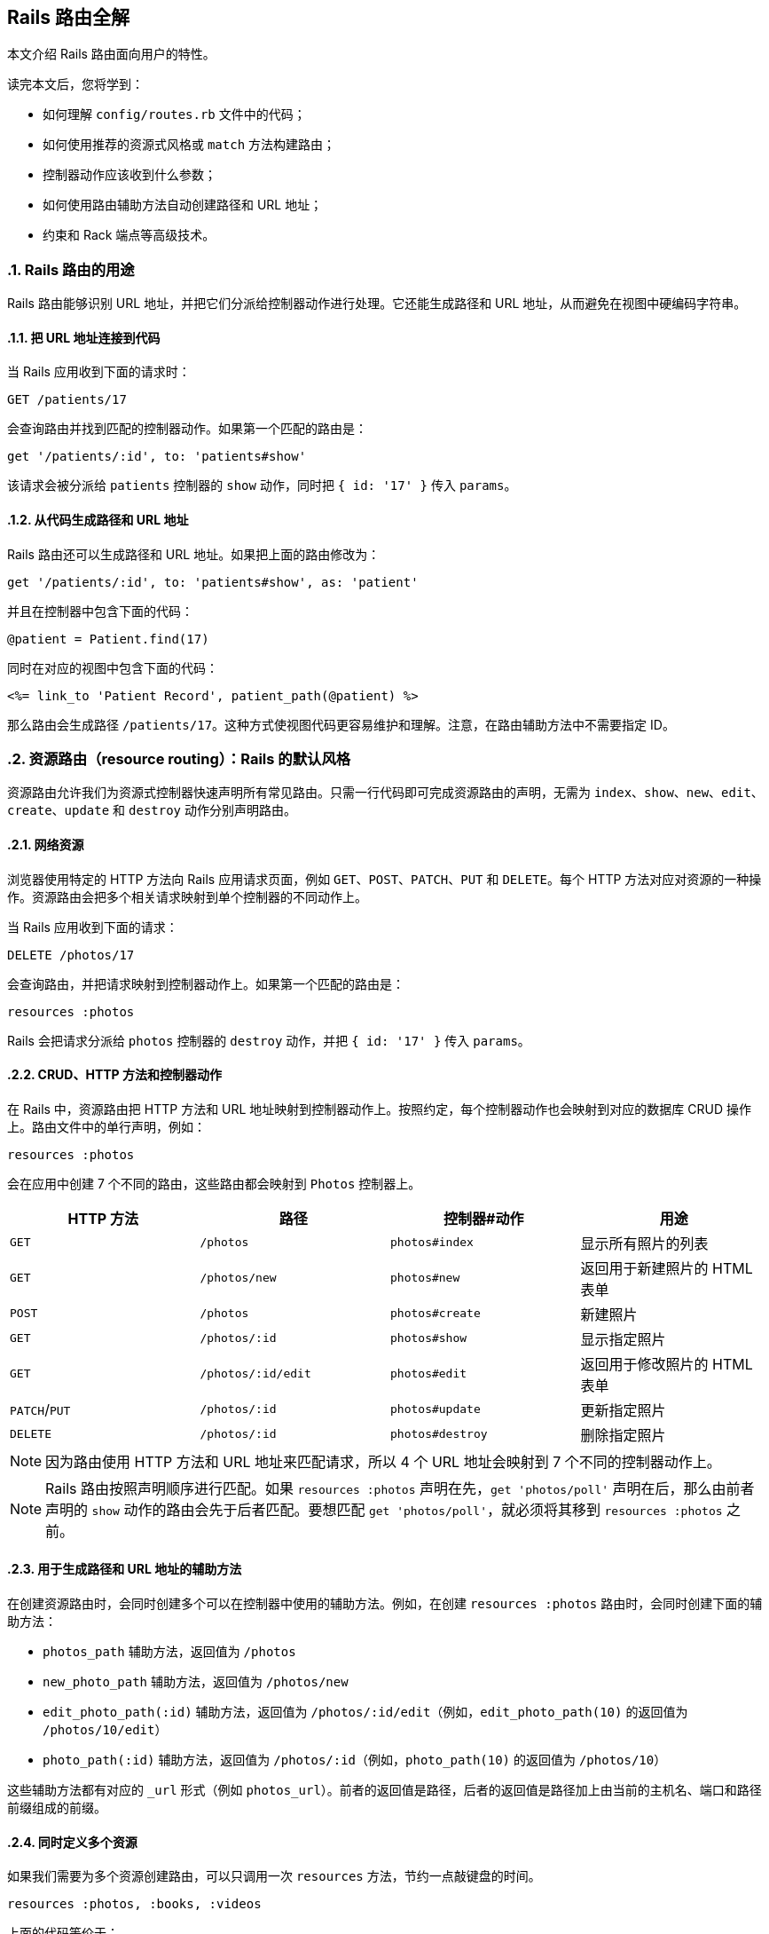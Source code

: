 [[rails-routing-from-the-outside-in]]
== Rails 路由全解
:imagesdir: ../images
:numbered:

// chinakr 翻译

[.chapter-abstract]
--
本文介绍 Rails 路由面向用户的特性。

读完本文后，您将学到：

* 如何理解 `config/routes.rb` 文件中的代码；
* 如何使用推荐的资源式风格或 `match` 方法构建路由；
* 控制器动作应该收到什么参数；
* 如何使用路由辅助方法自动创建路径和 URL 地址；
* 约束和 Rack 端点等高级技术。
--

[[the-purpose-of-the-rails-router]]
=== Rails 路由的用途

Rails 路由能够识别 URL 地址，并把它们分派给控制器动作进行处理。它还能生成路径和 URL 地址，从而避免在视图中硬编码字符串。

[[connecting-urls-to-code]]
==== 把 URL 地址连接到代码

当 Rails 应用收到下面的请求时：

[source,ruby]
----
GET /patients/17
----

会查询路由并找到匹配的控制器动作。如果第一个匹配的路由是：

[source,ruby]
----
get '/patients/:id', to: 'patients#show'
----

该请求会被分派给 `patients` 控制器的 `show` 动作，同时把 `{ id: '17' }` 传入 `params`。

[[generating-paths-and-urls-from-code]]
==== 从代码生成路径和 URL 地址

Rails 路由还可以生成路径和 URL 地址。如果把上面的路由修改为：

[source,ruby]
----
get '/patients/:id', to: 'patients#show', as: 'patient'
----

并且在控制器中包含下面的代码：

[source,ruby]
----
@patient = Patient.find(17)
----

同时在对应的视图中包含下面的代码：

[source,erb]
----
<%= link_to 'Patient Record', patient_path(@patient) %>
----

那么路由会生成路径 `/patients/17`。这种方式使视图代码更容易维护和理解。注意，在路由辅助方法中不需要指定 ID。

[[resource-routing-the-rails-default]]
=== 资源路由（resource routing）：Rails 的默认风格

资源路由允许我们为资源式控制器快速声明所有常见路由。只需一行代码即可完成资源路由的声明，无需为 `index`、`show`、`new`、`edit`、`create`、`update` 和 `destroy` 动作分别声明路由。

[[resources-on-the-web]]
==== 网络资源

浏览器使用特定的 HTTP 方法向 Rails 应用请求页面，例如 `GET`、`POST`、`PATCH`、`PUT` 和 `DELETE`。每个 HTTP 方法对应对资源的一种操作。资源路由会把多个相关请求映射到单个控制器的不同动作上。

当 Rails 应用收到下面的请求：

----
DELETE /photos/17
----

会查询路由，并把请求映射到控制器动作上。如果第一个匹配的路由是：

[source,ruby]
----
resources :photos
----

Rails 会把请求分派给 `photos` 控制器的 `destroy` 动作，并把 `{ id: '17' }` 传入 `params`。

[[crud-verbs-and-actions]]
==== CRUD、HTTP 方法和控制器动作

在 Rails 中，资源路由把 HTTP 方法和 URL 地址映射到控制器动作上。按照约定，每个控制器动作也会映射到对应的数据库 CRUD 操作上。路由文件中的单行声明，例如：

[source,ruby]
----
resources :photos
----

会在应用中创建 7 个不同的路由，这些路由都会映射到 `Photos` 控制器上。

|===
|HTTP 方法 |路径 |控制器#动作 |用途

|`GET`
|`/photos`
|`photos#index`
|显示所有照片的列表

|`GET`
|`/photos/new`
|`photos#new`
|返回用于新建照片的 HTML 表单

|`POST`
|`/photos`
|`photos#create`
|新建照片

|`GET`
|`/photos/:id`
|`photos#show`
|显示指定照片

|`GET`
|`/photos/:id/edit`
|`photos#edit`
|返回用于修改照片的 HTML 表单

|`PATCH`/`PUT`
|`/photos/:id`
|`photos#update`
|更新指定照片

|`DELETE`
|`/photos/:id`
|`photos#destroy`
|删除指定照片
|===

NOTE: 因为路由使用 HTTP 方法和 URL 地址来匹配请求，所以 4 个 URL 地址会映射到 7 个不同的控制器动作上。

NOTE: Rails 路由按照声明顺序进行匹配。如果 `resources :photos` 声明在先，`get 'photos/poll'` 声明在后，那么由前者声明的 `show` 动作的路由会先于后者匹配。要想匹配 `get 'photos/poll'`，就必须将其移到 `resources :photos` 之前。

[[path-and-url-helpers]]
==== 用于生成路径和 URL 地址的辅助方法

在创建资源路由时，会同时创建多个可以在控制器中使用的辅助方法。例如，在创建 `resources :photos` 路由时，会同时创建下面的辅助方法：

* `photos_path` 辅助方法，返回值为 `/photos`
* `new_photo_path` 辅助方法，返回值为 `/photos/new`
* `edit_photo_path(:id)` 辅助方法，返回值为 `/photos/:id/edit`（例如，`edit_photo_path(10)` 的返回值为 `/photos/10/edit`）
* `photo_path(:id)` 辅助方法，返回值为 `/photos/:id`（例如，`photo_path(10)` 的返回值为 `/photos/10`）

这些辅助方法都有对应的 `_url` 形式（例如 `photos_url`）。前者的返回值是路径，后者的返回值是路径加上由当前的主机名、端口和路径前缀组成的前缀。

[[defining-multiple-resources-at-the-same-time]]
==== 同时定义多个资源

如果我们需要为多个资源创建路由，可以只调用一次 `resources` 方法，节约一点敲键盘的时间。

[source,ruby]
----
resources :photos, :books, :videos
----

上面的代码等价于：

[source,ruby]
----
resources :photos
resources :books
resources :videos
----

[[singular-resources]]
==== 单数资源（singular resource）

有时我们希望不使用 ID 就能查找资源。例如，让 `/profile` 总是显示当前登录用户的个人信息。这种情况下，我们可以使用单数资源来把 `/profile` 而不是 `/profile/:id` 映射到 `show` 动作：

[source,ruby]
----
get 'profile', to: 'users#show'
----

如果 `get` 方法的 `to` 选项的值是字符串，那么这个字符串应该使用 `controller#action` 的格式。如果 `to` 选项的值是表示动作的符号，那么还需要使用 `controller` 选项来指定控制器：

[source,ruby]
----
get 'profile', to: :show, controller: 'users'
----

下面的资源路由：

[source,ruby]
----
resource :geocoder
----

会在应用中创建 6 种不同的路由，这些路由会映射到 `Geocoders` 控制器的动作上：

|===
|HTTP 方法 |路径 |控制器#动作 |用途

|`GET`
|`/geocoder/new`
|`geocoders#new`
|返回用于创建 geocoder 的 HTML 表单

|`POST`
|`/geocoder`
|`geocoders#create`
|新建 geocoder

|`GET`
|`/geocoder`
|`geocoders#show`
|显示唯一的 geocoder 资源

|`GET`
|`/geocoder/edit`
|`geocoders#edit`
|返回用于修改 geocoder 的 HTML 表单

|`PATCH`/`PUT`
|`/geocoder`
|`geocoders#update`
|更新唯一的 geocoder 资源

|`DELETE`
|`/geocoder`
|`geocoders#destroy`
|删除 geocoder 资源
|===

NOTE: 有时我们想要用同一个控制器处理单数路由（如 `/account`）和复数路由（如 `/accounts/45`），也就是把单数资源映射到复数资源对应的控制器上。例如，`resource :photo` 创建的单数路由和 `resources :photos` 创建的复数路由都会映射到相同的 `Photos` 控制器上。

在创建单数资源路由时，会同时创建下面的辅助方法：

* `new_geocoder_path` 辅助方法，返回值是 `/geocoder/new`
* `edit_geocoder_path` 辅助方法，返回值是 `/geocoder/edit`
* `geocoder_path` 辅助方法，返回值是 `/geocoder`

和创建复数资源路由时一样，上面这些辅助方法都有对应的 `_url` 形式，其返回值也包含了主机名、端口和路径前缀。

WARNING: 有一个长期存在的 BUG 使 `form_for` 辅助方法无法自动处理单数资源。有一个解决方案是直接指定表单 URL，例如：

[source,ruby]
----
form_for @geocoder, url: geocoder_path do |f|

# 为了行文简洁，省略以下内容
----

[[controller-namespaces-and-routing]]
==== 控制器命名空间和路由

有时我们会把一组控制器放入同一个命名空间中。最常见的例子，是把和管理相关的控制器放入 `Admin::` 命名空间中。为此，我们可以把控制器文件放在 `app/controllers/admin` 文件夹中，然后在路由文件作如下声明：

[source,ruby]
----
namespace :admin do
  resources :articles, :comments
end
----

上面的代码会为 `articles` 和 `comments` 控制器分别创建多个路由。对于 `Admin::Articles` 控制器，Rails 会创建下列路由：

|===
|HTTP 方法 |路径 |控制器#动作 |具名辅助方法

|`GET`
|`/admin/articles`
|`admin/articles#index`
|`admin_articles_path`

|`GET`
|`/admin/articles/new`
|`admin/articles#new`
|`new_admin_article_path`

|`POST`
|`/admin/articles`
|`admin/articles#create`
|`admin_articles_path`

|`GET`
|`/admin/articles/:id`
|`admin/articles#show`
|`admin_article_path(:id)`

|`GET`
|`/admin/articles/:id/edit`
|`admin/articles#edit`
|`edit_admin_article_path(:id)`

|`PATCH`/`PUT`
|`/admin/articles/:id`
|`admin/articles#update`
|`admin_article_path(:id)`

|`DELETE`
|`/admin/articles/:id`
|`admin/articles#destroy`
|`admin_article_path(:id)`
|===

如果想把 `/articles` 路径（不带 `/admin` 前缀） 映射到 `Admin::Articles` 控制器上，可以这样声明：

[source,ruby]
----
scope module: 'admin' do
  resources :articles, :comments
end
----

对于单个资源的情况，还可以这样声明：

[source,ruby]
----
resources :articles, module: 'admin'
----

如果想把 `/admin/articles` 路径映射到 `Articles` 控制器上（不带 `Admin::` 前缀），我们可以这样声明：

[source,ruby]
----
scope '/admin' do
  resources :articles, :comments
end
----

对于单个资源的情况，还可以这样声明：

[source,ruby]
----
resources :articles, path: '/admin/articles'
----

在上述各个例子中，不管是否使用了 `scope` 方法，具名路由都保持不变。在最后一个例子中，下列路径都会映射到 `Articles` 控制器上：

|===
|HTTP 方法 |路径 |控制器#动作 |具名辅助方法

|`GET`
|`/admin/articles`
|`articles#index`
|`articles_path`

|`GET`
|`/admin/articles/new`
|`articles#new`
|`new_article_path`

|`POST`
|`/admin/articles`
|`articles#create`
|`articles_path`

|`GET`
|`/admin/articles/:id`
|`articles#show`
|`article_path(:id)`

|`GET`
|`/admin/articles/:id/edit`
|`articles#edit`
|`edit_article_path(:id)`

|`PATCH`/`PUT`
|`/admin/articles/:id`
|`articles#update`
|`article_path(:id)`

|`DELETE`
|`/admin/articles/:id`
|`articles#destroy`
|`article_path(:id)`
|===

NOTE: 如果想在命名空间代码块中使用另一个控制器命名空间，我们可以指定控制器的绝对路径，例如 `get '/foo' => '/foo#index'`。

[[nested-resources]]
==== 嵌套资源（nested resource）

有的资源是其他资源的子资源，这种情况很常见。例如，假设我们的应用中包含下列模型：

[source,ruby]
----
class Magazine < ApplicationRecord
  has_many :ads
end

class Ad < ApplicationRecord
  belongs_to :magazine
end
----

通过嵌套路由，我们可以在路由中反映模型关联。在本例中，我们可以这样声明路由：

[source,ruby]
----
resources :magazines do
  resources :ads
end
----

上面的代码不仅为 `magazines` 创建了路由，还创建了映射到 `Ads` 控制器的路由。在 `ad` 的 URL 地址中，需要指定对应的 `magazine` 的ID：

|===
|HTTP 方法 |路径 |控制器#动作 |用途

|`GET`
|`/magazines/:magazine_id/ads`
|`ads#index`
|显示指定杂志的所有广告的列表

|`GET`
|`/magazines/:magazine_id/ads/new`
|`ads#new`
|返回为指定杂志新建广告的 HTML 表单

|`POST`
|`/magazines/:magazine_id/ads`
|`ads#create`
|为指定杂志新建广告

|`GET`
|`/magazines/:magazine_id/ads/:id`
|`ads#show`
|显示指定杂志的指定广告

|`GET`
|`/magazines/:magazine_id/ads/:id/edit`
|`ads#edit`
|返回用于修改指定杂志的广告的 HTML 表单

|`PATCH`/`PUT`
|`/magazines/:magazine_id/ads/:id`
|`ads#update`
|更新指定杂志的指定广告

|`DELETE`
|`/magazines/:magazine_id/ads/:id`
|`ads#destroy`
|删除指定杂志的指定广告
|===

在创建路由的同时，还会创建 `magazine_ads_url` 和 `edit_magazine_ad_path` 等路由辅助方法。这些辅助方法以 `Magazine` 类的实例作为第一个参数，例如 `magazine_ads_url(@magazine)`。

[[limits-to-nesting]]
===== 嵌套限制

我们可以在嵌套资源中继续嵌套资源。例如：

[source,ruby]
----
resources :publishers do
  resources :magazines do
    resources :photos
  end
end
----

随着嵌套层级的增加，嵌套资源的处理会变得很困难。例如，下面这个路径：

[source,ruby]
----
/publishers/1/magazines/2/photos/3
----

对应的路由辅助方法是 `publisher_magazine_photo_url`，需要指定三层对象。这种用法很容易就把人搞糊涂了，为此，Jamis Buck 在link:http://weblog.jamisbuck.org/2007/2/5/nesting-resources[一篇广为流传的文章]中提出了使用嵌套路由的经验法则：

TIP: 嵌套资源的层级不应超过 1 层。

[[shallow-nesting]]
===== 浅层嵌套（shallow nesting）

如前文所述，避免深层嵌套（deep nesting）的方法之一，是把动作集合放在在父资源中，这样既可以表明层级关系，又不必嵌套成员动作。换句话说，只用最少的信息创建路由，同样可以唯一地标识资源，例如：

[source,ruby]
----
resources :articles do
  resources :comments, only: [:index, :new, :create]
end
resources :comments, only: [:show, :edit, :update, :destroy]
----

这种方式在描述性路由（descriptive route）和深层嵌套之间取得了平衡。上面的代码还有简易写法，即使用 `:shallow` 选项：

[source,ruby]
----
resources :articles do
  resources :comments, shallow: true
end
----

这两种写法创建的路由完全相同。我们还可以在父资源中使用 `:shallow` 选项，这样会在所有嵌套的子资源中应用 `:shallow` 选项：

[source,ruby]
----
resources :articles, shallow: true do
  resources :comments
  resources :quotes
  resources :drafts
end
----

可以用 `shallow` 方法创建作用域，使其中的所有嵌套都成为浅层嵌套。通过这种方式创建的路由，仍然和上面的例子相同：

[source,ruby]
----
shallow do
  resources :articles do
    resources :comments
    resources :quotes
    resources :drafts
  end
end
----

`scope` 方法有两个选项用于自定义浅层路由。`:shallow_path` 选项会为成员路径添加指定前缀：

[source,ruby]
----
scope shallow_path: "sekret" do
  resources :articles do
    resources :comments, shallow: true
  end
end
----

上面的代码会为 `comments` 资源生成下列路由：

|===
|HTTP 方法 |路径 |控制器#动作 |具名辅助方法

|`GET`
|`/articles/:article_id/comments(.:format)`
|`comments#index`
|`article_comments_path`

|`POST`
|`/articles/:article_id/comments(.:format)`
|`comments#create`
|`article_comments_path`

|`GET`
|`/articles/:article_id/comments/new(.:format)`
|`comments#new`
|`new_article_comment_path`

|`GET`
|`/sekret/comments/:id/edit(.:format)`
|`comments#edit`
|`edit_comment_path`

|`GET`
|`/sekret/comments/:id(.:format)`
|`comments#show`
|`comment_path`

|`PATCH`/`PUT`
|`/sekret/comments/:id(.:format)`
|`comments#update`
|`comment_path`

|`DELETE`
|`/sekret/comments/:id(.:format)`
|`comments#destroy`
|`comment_path`
|===

`:shallow_prefix` 选项会为具名辅助方法添加指定前缀：

[source,ruby]
----
scope shallow_prefix: "sekret" do
  resources :articles do
    resources :comments, shallow: true
  end
end
----

上面的代码会为 `comments` 资源生成下列路由：

|===
|HTTP 方法 |路径 |控制器#动作 |具名辅助方法

|`GET`
|`/articles/:article_id/comments(.:format)`
|`comments#index`
|`article_comments_path`

|`POST`
|`/articles/:article_id/comments(.:format)`
|`comments#create`
|`article_comments_path`

|`GET`
|`/articles/:article_id/comments/new(.:format)`
|`comments#new`
|`new_article_comment_path`

|`GET`
|`/comments/:id/edit(.:format)`
|`comments#edit`
|`edit_sekret_comment_path`

|`GET`
|`/comments/:id(.:format)`
|`comments#show`
|`sekret_comment_path`

|`PATCH`/`PUT`
|`/comments/:id(.:format)`
|`comments#update`
|`sekret_comment_path`

|`DELETE`
|`/comments/:id(.:format)`
|`comments#destroy`
|`sekret_comment_path`
|===

[[routing-concerns]]
==== 路由关系（routing concern）

路由关系用于声明公共路由（common route），公共路由可以在其他资源和路由中重复使用。定义路由关系的方式如下：

[source,ruby]
----
concern :commentable do
  resources :comments
end

concern :image_attachable do
  resources :images, only: :index
end
----

我们可以在资源中使用已定义的路由关系，以避免代码重复，并在路由间共享行为：

[source,ruby]
----
resources :messages, concerns: :commentable

resources :articles, concerns: [:commentable, :image_attachable]
----

上面的代码等价于：

[source,ruby]
----
resources :messages do
  resources :comments
end

resources :articles do
  resources :comments
  resources :images, only: :index
end
----

我们还可以在各种路由声明中使用已定义的路由关系，例如在作用域或命名空间中：

[source,ruby]
----
namespace :articles do
  concerns :commentable
end
----

[[creating-paths-and-urls-from-objects]]
==== 从对象创建路径和 URL 地址

除了使用路由辅助方法，Rails 还可以从参数数组创建路径和 URL 地址。例如，假设有下面的路由：

[source,ruby]
----
resources :magazines do
  resources :ads
end
----

在使用 `magazine_ad_path` 方法时，我们可以传入 `Magazine` 和 `Ad` 的实例，而不是数字 ID：

[source,erb]
----
<%= link_to 'Ad details', magazine_ad_path(@magazine, @ad) %>
----

我们还可以在使用 `url_for` 方法时传入一组对象，Rails 会自动确定对应的路由：

[source,erb]
----
<%= link_to 'Ad details', url_for([@magazine, @ad]) %>
----

在这种情况下，Rails 知道 `@magazine` 是 `Magazine` 的实例，而 `@ad` 是 `Ad` 的实例，因此会使用 `magazine_ad_path` 辅助方法。在使用 `link_to` 等辅助方法时，我们可以只指定对象，而不必完整调用 `url_for` 方法：

[source,erb]
----
<%= link_to 'Ad details', [@magazine, @ad] %>
----

如果想链接到一本杂志，可以直接指定 `Magazine` 的实例：

[source,erb]
----
<%= link_to 'Magazine details', @magazine %>
----

如果想链接到其他控制器动作，只需把动作名称作为第一个元素插入对象数组即可：

[source,erb]
----
<%= link_to 'Edit Ad', [:edit, @magazine, @ad] %>
----

这样，我们就可以把模型实例看作 URL 地址，这是使用资源式风格最关键的优势之一。

[[adding-more-restful-actions]]
==== 添加更多 REST 式动作

我们可以使用的路由，并不仅限于 REST 式路由默认创建的那 7 个。我们可以根据需要添加其他路由，包括集合路由（collection route）和成员路由（member route）。

[[adding-member-routes]]
===== 添加成员路由

要添加成员路由，只需在 `resource` 块中添加 `member` 块：

[source,ruby]
----
resources :photos do
  member do
    get 'preview'
  end
end
----

通过上述声明，Rails 路由能够识别 `/photos/1/preview` 路径上的 `GET` 请求，并把请求映射到 `Photos` 控制器的 `preview` 动作上，同时把资源 ID 传入 `params[:id]`，并创建 `preview_photo_url` 和 `preview_photo_path` 辅助方法。

在 `member` 块中，每个成员路由都要指定对应的 HTTP 方法，即 `get`、`patch`、`put`、`post` 或 `delete`。如果只有一个成员路由，我们就可以忽略 `member` 块，直接使用成员路由的 `:on` 选项。

[source,ruby]
----
resources :photos do
  get 'preview', on: :member
end
----

如果不使用 `:on` 选项，创建的成员路由也是相同的，但资源 ID 就必须通过 `params[:photo_id]` 而不是 `params[:id]` 来获取了。

[[adding-collection-routes]]
===== 添加集合路由

添加集合路由的方式如下：

[source,ruby]
----
resources :photos do
  collection do
    get 'search'
  end
end
----

通过上述声明，Rails 路由能够识别 `/photos/search` 路径上的 `GET` 请求，并把请求映射到 `Photos` 控制器的 `search` 动作上，同时创建 `search_photos_url` 和 `search_photos_path` 辅助方法。

和成员路由一样，我们可以使用集合路由的 `:on` 选项：

[source,ruby]
----
resources :photos do
  get 'search', on: :collection
end
----

[[adding-routes-for-additional-new-actions]]
===== 为附加的 `new` 动作添加路由

我们可以通过 `:on` 选项，为附加的 `new` 动作添加路由：

[source,ruby]
----
resources :comments do
  get 'preview', on: :new
end
----

通过上述声明，Rails 路由能够识别 `/comments/new/preview` 路径上的 `GET` 请求，并把请求映射到 `Comments` 控制器的 `preview` 动作上，同时创建 `preview_new_comment_url` 和 `preview_new_comment_path` 辅助方法。

NOTE: 如果我们为资源路由添加了过多动作，就需要考虑一下，是不是应该声明新资源了。

[[non-resourceful-routes]]
=== 非资源路由（non-resourceful route）

除了资源路由之外，对于把任意 URL 地址映射到控制器动作的路由，Rails 也提供了强大的支持。和资源路由自动生成一系列路由不同，这时我们需要分别声明各个路由。

尽管我们通常会使用资源路由，但在一些情况下，使用简单路由（simple routing）更为合适。对于不适合使用资源路由的情况，我们也不必强迫自己使用资源路由。

对于把旧系统的 URL 地址映射到新 Rails 应用上的情况，简单路由特别适用。

[[bound-parameters]]
==== 绑定参数（bound parameter）

在声明普通路由（regular route）时，我们可以使用符号，将其作为 HTTP 请求的一部分。其中有两个特殊符号：`:controller` 会被映射到控制器的名称上，`:action` 会被映射到控制器动作的名称上。例如，下面的路由：

[source,ruby]
----
get ':controller(/:action(/:id))'
----

在处理 `/photos/show/1` 请求时（假设这个路由是第一个匹配的路由），会把请求映射到 `Photos` 控制器的 `show` 动作上，并把参数 1 传入 `params[:id]`。而 `/photos` 请求，也会被这个路由映射到 `PhotosController#index` 上，因为 `:action` 和 `:id` 都在括号中，是可选参数。

[[dynamic-segments]]
==== 动态片段（dynamic segment）

在声明普通路由时，我们可以根据需要使用多个动态片段。除了 `:controller` 和 `:action`，其他动态片段都会传入 `params`，以便在控制器动作中使用。例如，对于下面的路由：

[source,ruby]
----
get ':controller/:action/:id/:user_id'
----

`/photos/show/1/2` 路径会被映射到 `Photos` 控制器的 `show` 动作上。此时，`params[:id]` 的值是 `"1"`，`params[:user_id]` 的值是 `"2"`。

NOTE: `:namespace` 或 `:module` 不能用作动态片段。如果需要这一功能，可以通过为控制器添加约束，来匹配所需的命名空间。例如：

[source,ruby]
----
get ':controller(/:action(/:id))', controller: /admin\/[^\/]+/
----

TIP: 默认情况下，在动态片段中不能使用小圆点（`.`），因为小圆点是格式化路由（formatted route）的分隔符。如果想在动态片段中使用小圆点，可以通过添加约束来实现相同效果，例如，`id: /[^\/]+/` 可以匹配除斜线外的一个或多个字符。

[[static-segments]]
==== 静态片段（static segment）

在创建路由时，我们可以用不带冒号的片段来指定静态片段：

[source,ruby]
----
get ':controller/:action/:id/with_user/:user_id'
----

这个路由可以响应像 `/photos/show/1/with_user/2` 这样的路径，此时，`params` 的值为 `{ controller: 'photos', action: 'show', id: '1', user_id: '2' }`。

[[the-query-string]]
==== 查询字符串

`params` 也包含了查询字符串中的所有参数。例如，对于下面的路由：

[source,ruby]
----
get ':controller/:action/:id'
----

`/photos/show/1?user_id=2` 路径会被映射到 `Photos` 控制器的 `show` 动作上，此时，`params` 的值是 `{ controller: 'photos', action: 'show', id: '1', user_id: '2' }`。

[[defining-defaults]]
==== 定义默认值

通过定义默认值，我们可以避免在路由声明中显式使用 `:controller` 和 `:action` 符号：

[source,ruby]
----
get 'photos/:id', to: 'photos#show'
----

这个路由会把 `/photos/12` 路径映射到 `Photos` 控制器的 `show` 动作上。

在路由声明中，我们还可以使用 `:defaults` 选项（其值为散列）定义更多默认值。对于未声明为动态片段的参数，也可以使用 `:defaults` 选项。例如：

[source,ruby]
----
get 'photos/:id', to: 'photos#show', defaults: { format: 'jpg' }
----

这个路由会把 `photos/12` 路径映射到 `Photos` 控制器的 `show` 动作上，并把 `params[:format]` 的值设置为 `"jpg"`。

NOTE: 出于安全考虑，Rails 不允许用查询参数来覆盖默认值。只有一种情况下可以覆盖默认值，即通过 URL 路径替换来覆盖动态片段。

[[naming-routes]]
==== 为路由命名

通过 `:as` 选项，我们可以为路由命名：

[source,ruby]
----
get 'exit', to: 'sessions#destroy', as: :logout
----

这个路由声明会创建 `logout_path` 和 `logout_url` 具名辅助方法。其中，`logout_path` 辅助方法的返回值是 `/exit`。

通过为路由命名，我们还可以覆盖由资源路由定义的路由辅助方法，例如：

[source,ruby]
----
get ':username', to: 'users#show', as: :user
----

这个路由声明会定义 `user_path` 辅助方法，此方法可以在控制器、辅助方法和视图中使用，其返回值类似 `/bob`。在 `Users` 控制器的 `show` 动作中，`params[:username]` 的值是用户名。如果不想使用 `:username` 作为参数名，可以在路由声明中把 `:username` 改为其他名字。

[[http-verb-constraints]]
==== HTTP 方法约束（HTTP verb constraint）

通常，我们应该使用 `get`、`post`、`put`、`patch` 和 `delete` 方法来约束路由可以匹配的 HTTP 方法。通过使用 `match` 方法和 `:via` 选项，我们可以一次匹配多个 HTTP 方法：

[source,ruby]
----
match 'photos', to: 'photos#show', via: [:get, :post]
----

通过 `via: :all` 选项，路由可以匹配所有 HTTP 方法：

[source,ruby]
----
match 'photos', to: 'photos#show', via: :all
----

NOTE: 把 `GET` 和 `POST` 请求映射到同一个控制器动作上会带来安全隐患。通常，除非有足够的理由，我们应该避免把使用不同 HTTP 方法的所有请求映射到同一个控制器动作上。

NOTE: Rails 在处理 `GET` 请求时不会检查 CSRF 令牌。在处理 `GET` 请求时绝对不可以对数据库进行写操作，更多介绍请参阅 <<http://guides.rubyonrails.org/security.html#csrf-countermeasures>> 一节。

[[segment-constraints]]
==== 片段约束（segment constraint）

我们可以使用 `:constraints` 选项来约束动态片段的格式：

[source,ruby]
----
get 'photos/:id', to: 'photos#show', constraints: { id: /[A-Z]\d{5}/ }
----

这个路由会匹配 `/photos/A12345` 路径，但不会匹配 `/photos/893` 路径。此路由还可以简写为：

[source,ruby]
----
get 'photos/:id', to: 'photos#show', id: /[A-Z]\d{5}/
----

`:constraints` 选项的值可以是正则表达式，但不能使用 `^` 符号。例如，下面的路由写法是错误的：

[source,ruby]
----
get '/:id', to: 'articles#show', constraints: { id: /^\d/ }
----

其实，使用 `^` 符号也完全没有必要，因为路由总是从头开始匹配。

例如，对于下面的路由，`/1-hello-world` 路径会被映射到 `articles#show` 上，而 `/david` 路径会被映射到 `users#show` 上：

[source,ruby]
----
get '/:id', to: 'articles#show', constraints: { id: /\d.+/ }
get '/:username', to: 'users#show'
----

[[request-based-constraints]]
==== 请求约束（request-based constraint）

如果在 <<http://guides.rubyonrails.org/action_controller_overview.html#the-request-object,请求对象>> 上调用某个方法的返回值是字符串，我们就可以用这个方法来约束路由。

请求约束和片段约束的用法相同：

[source,ruby]
----
get 'photos', to: 'photos#index', constraints: { subdomain: 'admin' }
----

我们还可以用块来指定约束：

[source,ruby]
----
namespace :admin do
  constraints subdomain: 'admin' do
    resources :photos
  end
end
----

NOTE: 请求约束（request constraint）的工作原理，是在 <<http://guides.rubyonrails.org/action_controller_overview.html#the-request-object,请求对象>> 上调用和约束条件中散列的键同名的方法，然后比较返回值和散列的值。因此，约束中散列的值和调用方法返回的值的类型应当相同。例如，`constraints: { subdomain: 'api' }` 会匹配 `api` 子域名，但是 `constraints: { subdomain: :api }` 不会匹配 `api` 子域名，因为后者散列的值是符号，而 `request.subdomain` 方法的返回值 `'api'` 是字符串。

NOTE: 格式约束（format constraint）是一个例外：尽管格式约束是在请求对象上调用的方法，但同时也是路径的隐式可选参数（implicit optional parameter）。片段约束的优先级高于格式约束，而格式约束在通过散列指定时仅作为隐式可选参数。例如，`get 'foo', constraints: { format: 'json' }` 路由会匹配 `GET  /foo` 请求，因为默认情况下格式约束是可选的。尽管如此，我们可以 <<http://guides.rubyonrails.org/routing.html#advanced-constraints,使用 lambda>>，例如，`get 'foo', constraints: lambda { |req| req.format == :json }` 路由只匹配显式 JSON 请求。

[[advanced-constraints]]
==== 高级约束（advanced constraint）

如果需要更复杂的约束，我们可以使用能够响应 `matches?` 方法的对象作为约束。假设我们想把所有黑名单用户映射到 `Blacklist` 控制器，可以这么做：

[source,ruby]
----
class BlacklistConstraint
  def initialize
    @ips = Blacklist.retrieve_ips
  end

  def matches?(request)
    @ips.include?(request.remote_ip)
  end
end

Rails.application.routes.draw do
  get '*path', to: 'blacklist#index',
    constraints: BlacklistConstraint.new
end
----

我们还可以用 lambda 来指定约束：

[source,ruby]
----
Rails.application.routes.draw do
  get '*path', to: 'blacklist#index',
    constraints: lambda { |request| Blacklist.retrieve_ips.include?(request.remote_ip) }
end
----

在上面两段代码中，`matches?` 方法和 lambda 都是把请求对象作为参数。

[[route-globbing-and-wildcard-segments]]
==== 路由通配符（route globbing）和通配符片段（wildcard segment）

路由通配符用于指定特殊参数，这一参数会匹配路由的所有剩余部分。例如：

[source,ruby]
----
get 'photos/*other', to: 'photos#unknown'
----

这个路由会匹配 `photos/12` 和 `/photos/long/path/to/12` 路径，并把 `params[:other]` 分别设置为 `"12"` 和 `"long/path/to/12"`。像 `*other` 这样以星号开头的片段，被称作“通配符片段”。

通配符片段可以出现在路由中的任何位置。例如：

[source,ruby]
----
get 'books/*section/:title', to: 'books#show'
----

这个路由会匹配 `books/some/section/last-words-a-memoir` 路径，此时，`params[:section]` 的值是 `'some/section'`，`params[:title]` 的值是 `'last-words-a-memoir'`。

严格来说，路由中甚至可以有多个通配符片段，其匹配方式也非常直观。例如：

[source,ruby]
----
get '*a/foo/*b', to: 'test#index'
----

会匹配 `zoo/woo/foo/bar/baz` 路径，此时，`params[:a]` 的值是 `'zoo/woo'`，`params[:b]` 的值是 `'bar/baz'`。

NOTE: `get '*pages', to: 'pages#show'` 路由在处理 `'/foo/bar.json'` 请求时，`params[:pages]` 的值是 `'foo/bar'`，请求格式（request format）是 `JSON`。如果想让 Rails 按 `3.0.x` 版本的方式进行匹配，可以使用 `format: false` 选项，例如：

[source,ruby]
----
get '*pages', to: 'pages#show', format: false
----

NOTE: 如果想强制使用格式约束，或者说让格式约束不再是可选的，我们可以使用 `format: true` 选项，例如：

[source,ruby]
----
get '*pages', to: 'pages#show', format: true
----

[[redirection]]
==== 重定向

在路由中，通过 `redirect` 辅助方法，我们可以把一个路径重定向到另一个路径：

[source,ruby]
----
get '/stories', to: redirect('/articles')
----

在重定向的目标路径中，我们可以使用源路径中的动态片段：

[source,ruby]
----
get '/stories/:name', to: redirect('/articles/%{name}')
----

我们还可以重定向到块，这个块可以接受符号化的路径参数和请求对象：

[source,ruby]
----
get '/stories/:name', to: redirect { |path_params, req| "/articles/#{path_params[:name].pluralize}" }
get '/stories', to: redirect { |path_params, req| "/articles/#{req.subdomain}" }
----

请注意，`redirect` 重定向默认是 301 永久重定向，有些浏览器或代理服务器会缓存这种类型的重定向，从而导致无法访问重定向前的网页。为了避免这种情况，我们可以使用 `:status` 选项来修改响应状态（response status）：

[source,ruby]
----
get '/stories/:name', to: redirect('/articles/%{name}', status: 302)
----

在重定向时，如果不指定主机（例如 pass:[http://www.example.com]），Rails 会使用当前请求的主机。

[[routing-to-rack-applications]]
==== 映射到 Rack 应用的路由

在声明路由时，我们不仅可以使用字符串，例如映射到 `Articles` 控制器的 `index` 动作的 `'articles#index'`，还可以使用 <<http://guides.rubyonrails.org/rails_on_rack.html,Rack 应用>>：

[source,ruby]
----
match '/application.js', to: MyRackApp, via: :all
----

只要 `MyRackApp` 应用能够响应 `call` 方法并返回 `[status, headers, body]` 数组，对于路由来说，Rack 应用和控制器动作就没有区别。`via: :all` 选项使 Rack 应用可以处理所有 HTTP 方法。

NOTE: 实际上，`'articles#index'` 会被展开为 `ArticlesController.action(:index)`，其返回值正是一个 Rack 应用。

记住，路由所匹配的路径，就是Rack 应用接收的路径。例如，对于下面的路由，Rack 应用接收的路径是 `/admin`：

[source,ruby]
----
match '/admin', to: AdminApp, via: :all
----

如果想让 Rack 应用接收根路径上的请求，可以使用 `mount` 方法：

[source,ruby]
----
mount AdminApp, at: '/admin'
----

[[using-root]]
==== 使用 `root` 方法

`root` 方法用于说明，如何处理根路径（`/`）上的请求：

[source,ruby]
----
root to: 'pages#main'
root 'pages#main' # 上一行代码的简易写法
----

`root` 路由应该放在路由文件的顶部，因为最常用的路由应该首先匹配。

NOTE: `root` 路由只处理 `GET` 请求。

我们还可以在命名空间和作用域中使用 `root` 方法，例如：

[source,ruby]
----
namespace :admin do
  root to: "admin#index"
end

root to: "home#index"
----

[[unicode-character-routes]]
==== Unicode 字符路由（Unicode character routes）

在声明路由时，可以直接使用 Unicode 字符，例如：

[source,ruby]
----
get 'こんにちは', to: 'welcome#index'
----

[[customizing-resourceful-routes]]
=== 自定义资源路由

尽管 `resources :articles` 默认生成的路由和辅助方法通常都能很好地满足需求，但是也有一些情况下我们需要自定义资源路由。Rails 允许我们通过各种方式自定义资源式辅助方法（resourceful helper）。

[[specifying-a-ontroller-to-use]]
==== 指定控制器

`:controller` 选项用于显式指定资源使用的控制器，例如：

[source,ruby]
----
resources :photos, controller: 'images'
----

这个路由会把 `/photos` 路径映射到 `Images` 控制器上：

|===
|HTTP 方法 |路径 |控制器#动作 |具名辅助方法

|`GET`
|`/photos`
|`images#index`
|`photos_path`

|`GET`
|`/photos/new`
|`images#new`
|`new_photo_path`

|`POST`
|`/photos`
|`images#create`
|`photos_path`

|`GET`
|`/photos/:id`
|`images#show`
|`photo_path(:id)`

|`GET`
|`/photos/:id/edit`
|`images#edit`
|`edit_photo_path(:id)`

|`PATCH`/`PUT`
|`/photos/:id`
|`images#update`
|`photo_path(:id)`

|`DELETE`
|`/photos/:id`
|`images#destroy`
|`photo_path(:id)`
|===

NOTE: 请使用 `photos_path`、`new_photo_path` 等辅助方法为资源生成路径。

对于命名空间中的控制器，我们可以使用目录表示法（directory notation）。例如：

[source,ruby]
----
resources :user_permissions, controller: 'admin/user_permissions'
----

这个路由会映射到 `Admin::UserPermissions` 控制器。

NOTE: 在这种情况下，我们只能使用目录表示法。如果我们使用 Ruby 的常量表示法（constant notation），例如 `controller: 'Admin::UserPermissions'`，有可能导致路由错误，而使 Rails 显示警告信息。

[[specifying-constraints]]
==== 指定约束

`:constraints` 选项用于指定隐式 ID 必须满足的格式要求。例如：

[source,ruby]
----
resources :photos, constraints: { id: /[A-Z][A-Z][0-9]+/ }
----

这个路由声明使用正则表达式来约束 `:id` 参数。此时，路由将不会匹配 `/photos/1` 路径，但会匹配 `/photos/RR27` 路径。

我们可以通过块把一个约束应用于多个路由：

[source,ruby]
----
constraints(id: /[A-Z][A-Z][0-9]+/) do
  resources :photos
  resources :accounts
end
----

NOTE: 当然，在这种情况下，我们也可以使用非资源路由的高级约束。

TIP: 默认情况下，在 `:id` 参数中不能使用小圆点，因为小圆点是格式化路由的分隔符。如果想在 `:id` 参数中使用小圆点，可以通过添加约束来实现相同效果，例如，`id: /[^\/]+/` 可以匹配除斜线外的一个或多个字符。

[[overriding-the-named-helpers]]
==== 覆盖具名路由辅助方法

通过 `:as` 选项，我们可以覆盖具名路由辅助方法的默认名称。例如：

[source,ruby]
----
resources :photos, as: 'images'
----

这个路由会把以 `/photos` 开头的路径映射到 `Photos` 控制器上，同时通过 `:as` 选项设置具名辅助方法的名称。

|===
|HTTP 方法 |路径 |控制器#动作 |具名辅助方法

|`GET`
|`/photos`
|`photos#index`
|`images_path`

|`GET`
|`/photos/new`
|`photos#new`
|`new_image_path`

|`POST`
|`/photos`
|`photos#create`
|`images_path`

|`GET`
|`/photos/:id`
|`photos#show`
|`image_path(:id)`

|`GET`
|`/photos/:id/edit`
|`photos#edit`
|`edit_image_path(:id)`

|`PATCH`/`PUT`
|`/photos/:id`
|`photos#update`
|`image_path(:id)`

|`DELETE`
|`/photos/:id`
|`photos#destroy`
|`image_path(:id)`
|===

[[overriding-the-new-and-edit-segments]]
==== 覆盖 `new` 和 `edit` 片段

`:path_names` 选项用于覆盖路径中自动生成的 `new` 和 `edit` 片段，例如：

[source,ruby]
----
resources :photos, path_names: { new: 'make', edit: 'change' }
----

这个路由能够识别下面的路径：

----
/photos/make
/photos/1/change
----

NOTE: `:path_names` 选项不会改变控制器动作的名称，上面这两个路径仍然被分别映射到 `new` 和 `edit` 动作上。

TIP: 通过作用域，我们可以对所有路由应用 `:path_names` 选项。

[source,ruby]
----
scope path_names: { new: 'make' } do
  # rest of your routes
end
----

[[prefixing-the-named-route-helpers]]
==== 为具名路由辅助方法添加前缀

通过 `:as` 选项，我们可以为具名路由辅助方法添加前缀。通过在作用域中使用 `:as` 选项，我们可以解决路由名称冲突的问题。例如：

[source,ruby]
----
scope 'admin' do
  resources :photos, as: 'admin_photos'
end

resources :photos
----

上述路由声明会生成 `admin_photos_path`、`new_admin_photo_path` 等辅助方法。

通过在作用域中使用 `:as` 选项，我们可以为一组路由辅助方法添加前缀：

[source,ruby]
----
scope 'admin', as: 'admin' do
  resources :photos, :accounts
end

resources :photos, :accounts
----

上述路由会生成 `admin_photos_path`、`admin_accounts_path` 等辅助方法，其返回值分别为 `/admin/photos`、`/admin/accounts` 等。

NOTE: `namespace` 作用域除了添加 `:as` 选项指定的前缀，还会添加 `:module` 和 `:path` 前缀。

我们还可以使用具名参数指定路由前缀，例如：

[source,ruby]
----
scope ':username' do
  resources :articles
end
----

这个路由能够识别 `/bob/articles/1` 路径，此时，在控制器、辅助方法和视图中，我们可以使用 `params[:username]` 获取路径中的 `username` 部分，即 `bob`。

[[restricting-the-routes-created]]
==== 限制所创建的路由

默认情况下，Rails 会为每个 REST 式路由创建 7 个默认动作（`index`、`show`、`new`、`create`、`edit`、`update` 和 `destroy`）。我们可以使用 `:only` 和 `:except` 选项来微调此行为。`:only` 选项用于指定想要生成的路由：

[source,ruby]
----
resources :photos, only: [:index, :show]
----

此时，`/photos` 路径上的 `GET` 请求会成功，而 `POST` 请求会失败，因为后者会被映射到 `create` 动作上。

`:except` 选项用于指定不想生成的路由：

[source,ruby]
----
resources :photos, except: :destroy
----

此时，Rails 会创建除 `destroy` 之外的所有路由，因此 `/photos/:id` 路径上的 `DELETE` 请求会失败。

TIP: 如果应用中有很多资源式路由，通过 `:only` 和 `:except` 选项，我们可以只生成实际需要的路由，这样可以减少内存使用、加速路由处理过程。

[[translated-paths]]
==== 翻译路径（translated path）

在使用 `scope` 方法时，我们可以修改 `resources` 方法生成的路径名称。例如：

[source,ruby]
----
scope(path_names: { new: 'neu', edit: 'bearbeiten' }) do
  resources :categories, path: 'kategorien'
end
----

Rails 会生成下列映射到 `Categories` 控制器的路由：

|===
|HTTP 方法 |路径 |控制器#动作 |具名辅助方法

|`GET`
|`/kategorien`
|`categories#index`
|`categories_path`

|`GET`
|`/kategorien/neu`
|`categories#new`
|`new_category_path`

|`POST`
|`/kategorien`
|`categories#create`
|`categories_path`

|`GET`
|`/kategorien/:id`
|`categories#show`
|`category_path(:id)`

|`GET`
|`/kategorien/:id/bearbeiten`
|`categories#edit`
|`edit_category_path(:id)`

|`PATCH`/`PUT`
|`/kategorien/:id`
|`categories#update`
|`category_path(:id)`

|`DELETE`
|`/kategorien/:id`
|`categories#destroy`
|`category_path(:id)`
|===

[[overriding-the-singular-form]]
==== 定义资源的单数形式

通过为 `Inflector` 添加附加的规则，我们可以定义资源的单数形式。例如：

[source,ruby]
----
ActiveSupport::Inflector.inflections do |inflect|
  inflect.irregular 'tooth', 'teeth'
end
----

[[using-as-in-nested-resources]]
==== 在嵌套资源中使用 `:as` 选项

在嵌套资源中，我们可以使用 `:as` 选项覆盖自动生成的辅助方法名称。例如：

[source,ruby]
----
resources :magazines do
  resources :ads, as: 'periodical_ads'
end
----

会生成 `magazine_periodical_ads_url` 和 `edit_magazine_periodical_ad_path` 等辅助方法。

[[overriding-named-route-parameters]]
==== 覆盖具名路由的参数

`:param` 选项用于覆盖默认的资源标识符 `:id`（用于生成路由的动态片段的名称）。在控制器中，我们可以通过 `params[<:param>]` 访问资源标识符。

[source,ruby]
----
resources :videos, param: :identifier
----

----
videos GET  /videos(.:format)                  videos#index
       POST /videos(.:format)                  videos#create
new_videos GET  /videos/new(.:format)              videos#new
edit_videos GET  /videos/:identifier/edit(.:format) videos#edit
----

[source,ruby]
----
Video.find_by(identifier: params[:identifier])
----

通过覆盖相关模型的 `ActiveRecord::Base#to_param` 方法，我们可以构造 URL 地址：

[source,ruby]
----
class Video < ApplicationRecord
  def to_param
    identifier
  end
end

video = Video.find_by(identifier: "Roman-Holiday")
edit_videos_path(video) # => "/videos/Roman-Holiday"
----

[[inspecting-and-testing-routes]]
=== 路由的检查（inspecting）和测试
